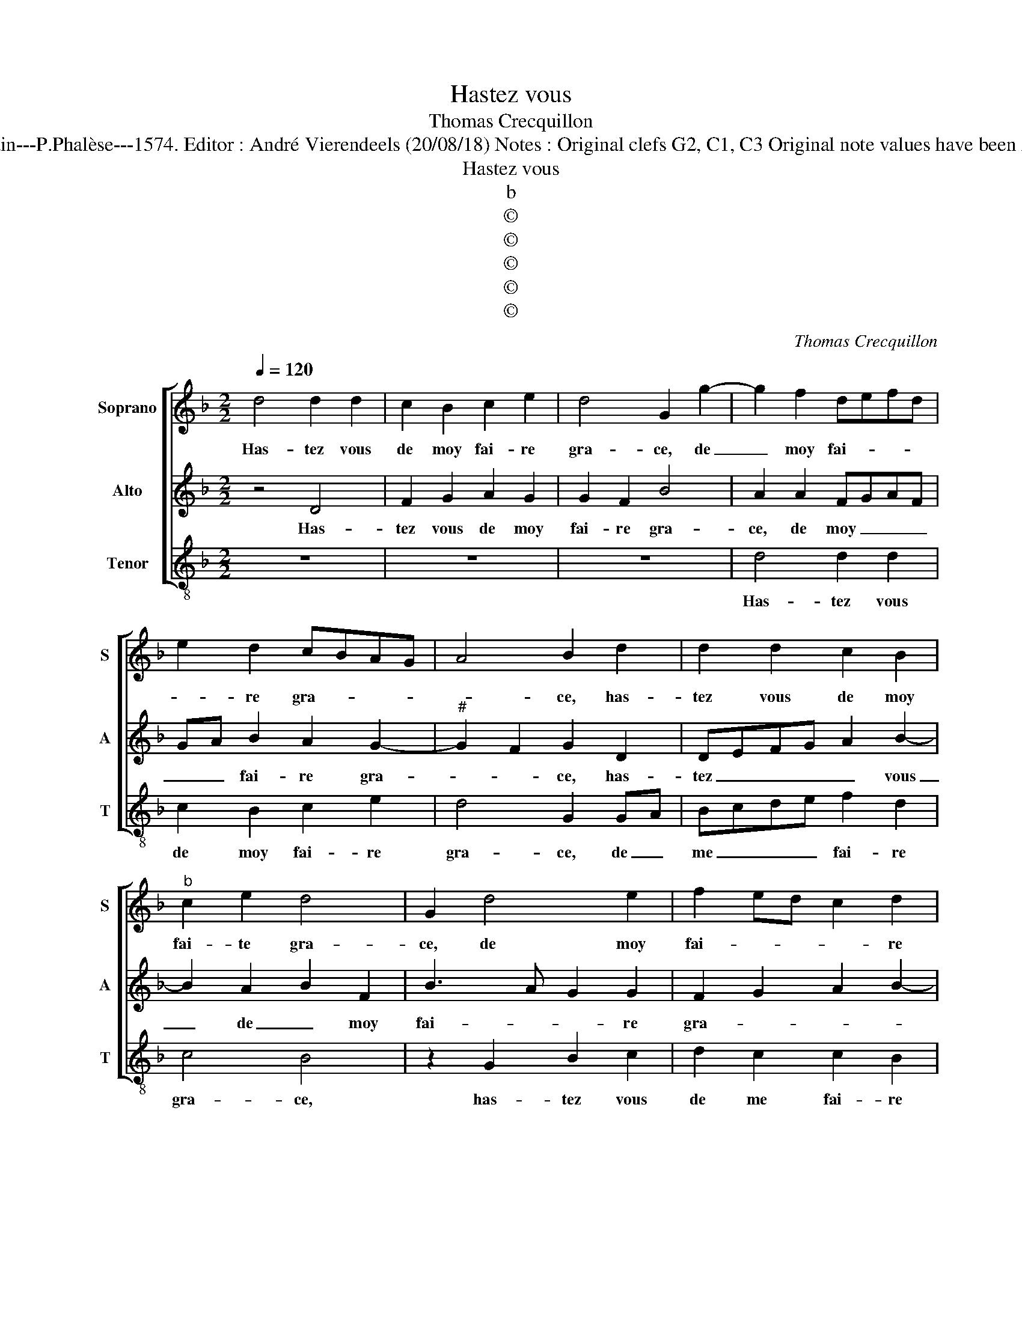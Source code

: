 X:1
T:Hastez vous
T:Thomas Crecquillon
T:Source : La fleur des chansons à 3---Louvain---P.Phalèse---1574. Editor : André Vierendeels (20/08/18) Notes : Original clefs G2, C1, C3 Original note values have been halved Editorial accidentals above the staff
T:Hastez vous
T:b
T:©
T:©
T:©
T:©
T:©
C:Thomas Crecquillon
Z:©
%%score [ 1 2 3 ]
L:1/8
Q:1/4=120
M:2/2
K:F
V:1 treble nm="Soprano" snm="S"
V:2 treble nm="Alto" snm="A"
V:3 treble-8 nm="Tenor" snm="T"
V:1
 d4 d2 d2 | c2 B2 c2 e2 | d4 G2 g2- | g2 f2 defd | e2 d2 cBAG | A4 B2 d2 | d2 d2 c2 B2 | %7
w: Has- tez vous|de moy fai- re|gra- ce, de|_ moy fai- * * *|* re gra- * * *|* ce, has-|tez vous de moy|
"^b" c2 e2 d4 | G2 d4 e2 | f2 ed c2 d2 | GABG A4 | B2 z d f2 e2 | g2 d2 f3 e | c2 e2 d2 f2- | %14
w: fai- te gra-|ce, de moy|fai- * * * re|gra- * * * *|ce, sans point u-|ser de cru- *|* au- té, sans|
 fecd ef g2- | g2 f4 ed | cA c2 G2 B2 | F2 A2 G3 A | Bc d4 c2 | d4 z4 | z2 d2 efge | f2 e d2 cde- | %22
w: _ _ _ _ _ _ point|_ u- * *||ser de cru- *|* * * au-|té,|car si mon a- mi-|ti- é pas- * se, car|
"^b" e d2 c d2 d2 | c2 B2 A2 G2 | F2 E2 D4 | z4 B4 | A2 G2 d4- | d2 c2 B2 AG | A4 G2 z d | %29
w: _ si mon a- mi-|ti- é pas- *|* * se,|à|Dieu com- man-|* de vo- stre _|beau- té, à|
 e2 g2 fedc | B2 A3 G G2- | G2 F2 G2 d2 | c2 B2 A2 f2- | f2 e2 d2 cB | c4 B2 B2 | %35
w: Dieu com- man- * * *|de vo- * stre|_ beau- té, à|Dieu com- man- de|_ vo- * stre _|beau- té, vo-|
"^-natural" c2 c2 B4 |] %36
w: stre beau- té.|
V:2
 z4 D4 | F2 G2 A2 G2 | G2 F2 B4 | A2 A2 FGAF | GA B2 A2 G2- |"^#" G2 F2 G2 D2 | DEFG A2 B2- | %7
w: Has-|tez vous de moy|fai- re gra-|ce, de moy _ _ _|_ _ fai- re gra-|* * ce, has-|tez _ _ _ _ vous|
 B2 A2 B2 F2 | B3 A G2 G2 | F2 G2 A2 B2- |"^#" BA G4 F2 | GG B2 A2 c2 | G2 B3 AFG | A2 G2 B2 F2- | %14
w: _ de _ moy|fai- * * re|gra- * * *||ce, sans point u- ser|de cru- * * *||
 FGAB c2 G2 | B2 A4 G2 | A4 z E G2 | D2 F4 E2 | GFED E4 | D2 G2 ABcA | B c2 B A2 GG | ABcA BGAB- | %22
w: |* * au-|té, sans point|u- ser de|cru- * * * au-|té, car si mon a- mi-|ti- é se- pas- se, car|si mon a- mi- ti- é se pas-|
 BA G2 F2 D2 | E2 G2 FEDC | B,A, A3 G G2- | G2 F2 G2 D2 | F2 E2 D2 B,C | DE F2 G2 E2 | D4 B4 | %29
w: * * * se, à|Dieu com- man- * * *|de _ vo- * stre|_ beauté, à Dieu|com- man- de vo- *|* * * stre beau-|té, à|
 A2 G2 d4- | d2 c2 B2 AG | A4 G2 z D | E2 G2 FEDC | B,A, A3 G G2- | G2 F2 G2 D2 | E2 E2 D4 |] %36
w: Dieu com- man-|* de vo- stre _|beau- té, à|Dieu com- man- * * *|de _ vo- * stre|_ beau- té, vo-|stre beau- té.|
V:3
 z8 | z8 | z8 | d4 d2 d2 | c2 B2 c2 e2 | d4 G2 GA | Bcde f2 d2 | c4 B4 | z2 G2 B2 c2 | %9
w: |||Has- tez vous|de moy fai- re|gra- ce, de _|me _ _ _ fai- re|gra- ce,|has- tez vous|
 d2 c2 c2 B2 |"^b" e4 d4 | G4 z4 | z4 z2 d2 | f2 e2 g2 d2 | f3 e c2 e2 |"^#" d3 c B4 | %16
w: de me fai- re|gra- *|ce,|sans|point u- ser de|cru- * * *|* * au-|
 A2 z A c2 G2 | B2 A2 c3 B | G2 B2 A4 | z4 d2 ef | gef g2 f e2 | ddef gefg- | gf e2 d2 z B | %23
w: té, sans point u-|ser de cru- *|* au- té,|car si mon|a- mi- ti- é pas- *|se, car si mon a- mi- ti- é|_ pas- * se à|
 A2 G2 d4- | d2 c2 B2 AG | A4 G2 G2 | A2 c2 Bcde | fg a3 g g2- |"^#" g2 f2 g4 | c2 e2 d2 Bc | %30
w: Dieu com- man-|* de vo- stre _|beau- té, à|Dieu com- man- * * *|* * * de vo-|* stre beau-||
 de f2 g2 e2 | d4 z2 B2 | A2 G2 d4- | d2 c2 B2 AG | A4 G2 G2 | c2 c2 G4 |] %36
w: |té, à|Dieu com- man|_ de vo- stre _|beau- té, vo-|stre beau- té.|

